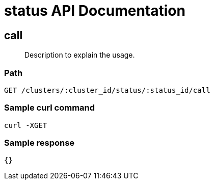 = status API Documentation

== call
[abstract]
--
Description to explain the usage.
--
=== Path
-------------------
GET /clusters/:cluster_id/status/:status_id/call
-------------------

=== Sample curl command
-------------------
curl -XGET
-------------------

=== Sample response
-------------------
{}
-------------------
